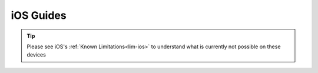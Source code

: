 .. _dg-ios:

==========
iOS Guides
==========

.. tip:: Please see iOS's :ref:`Known Limitations<lim-ios>` to understand what is currently not possible on these devices

.. topic-box::
    :title: LAN Setup (Connectivity, Performance)
    :link: https://start9.com/latest/support/user-manual/configuration/lan-setup/lan-ios
    :anchor: Setup

    For a fast and secure connection while on your Embassy's local network

